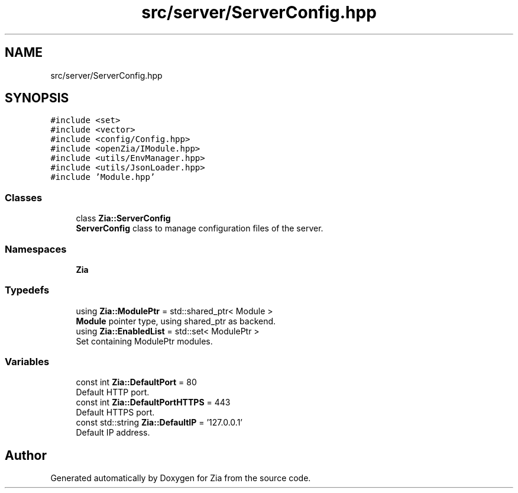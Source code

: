 .TH "src/server/ServerConfig.hpp" 3 "Sat Feb 29 2020" "Version 1.0" "Zia" \" -*- nroff -*-
.ad l
.nh
.SH NAME
src/server/ServerConfig.hpp
.SH SYNOPSIS
.br
.PP
\fC#include <set>\fP
.br
\fC#include <vector>\fP
.br
\fC#include <config/Config\&.hpp>\fP
.br
\fC#include <openZia/IModule\&.hpp>\fP
.br
\fC#include <utils/EnvManager\&.hpp>\fP
.br
\fC#include <utils/JsonLoader\&.hpp>\fP
.br
\fC#include 'Module\&.hpp'\fP
.br

.SS "Classes"

.in +1c
.ti -1c
.RI "class \fBZia::ServerConfig\fP"
.br
.RI "\fBServerConfig\fP class to manage configuration files of the server\&. "
.in -1c
.SS "Namespaces"

.in +1c
.ti -1c
.RI " \fBZia\fP"
.br
.in -1c
.SS "Typedefs"

.in +1c
.ti -1c
.RI "using \fBZia::ModulePtr\fP = std::shared_ptr< Module >"
.br
.RI "\fBModule\fP pointer type, using shared_ptr as backend\&. "
.ti -1c
.RI "using \fBZia::EnabledList\fP = std::set< ModulePtr >"
.br
.RI "Set containing ModulePtr modules\&. "
.in -1c
.SS "Variables"

.in +1c
.ti -1c
.RI "const int \fBZia::DefaultPort\fP = 80"
.br
.RI "Default HTTP port\&. "
.ti -1c
.RI "const int \fBZia::DefaultPortHTTPS\fP = 443"
.br
.RI "Default HTTPS port\&. "
.ti -1c
.RI "const std::string \fBZia::DefaultIP\fP = '127\&.0\&.0\&.1'"
.br
.RI "Default IP address\&. "
.in -1c
.SH "Author"
.PP 
Generated automatically by Doxygen for Zia from the source code\&.
